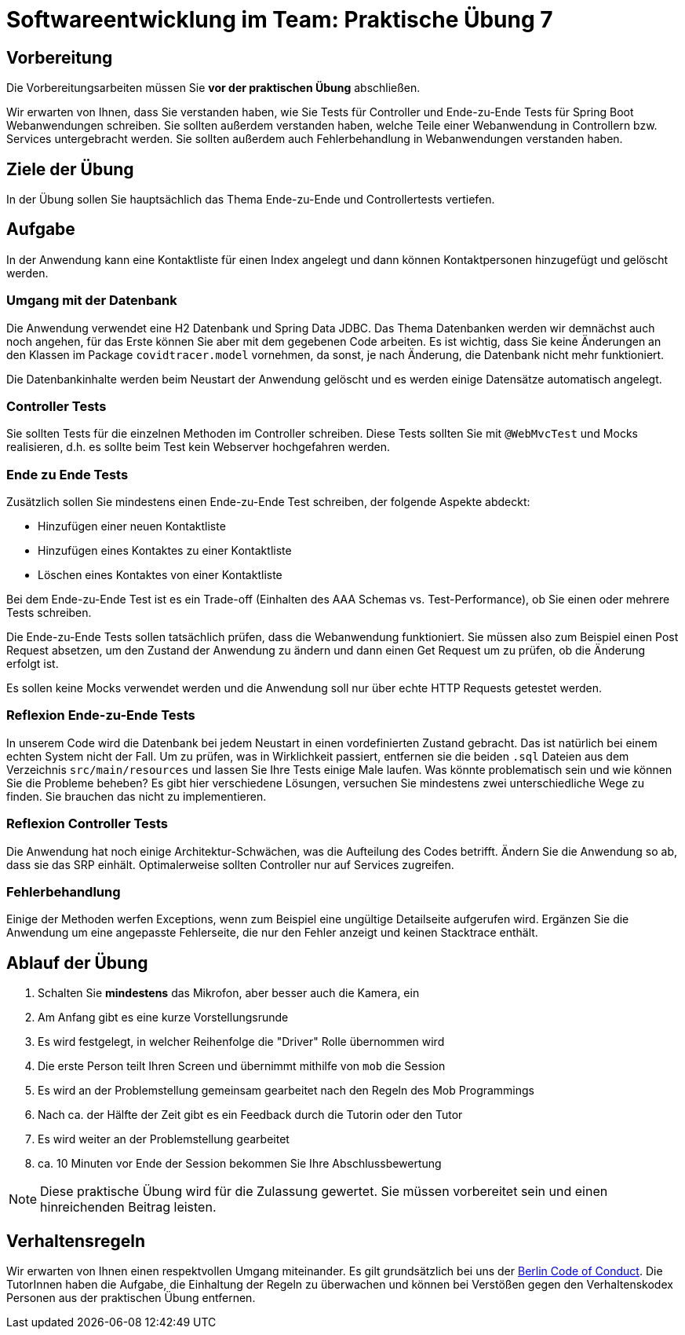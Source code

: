 = Softwareentwicklung im Team: Praktische Übung 7
:icons: font
:icon-set: fa
:experimental:
:source-highlighter: rouge
ifdef::env-github[]
:tip-caption: :bulb:
:note-caption: :information_source:
:important-caption: :heavy_exclamation_mark:
:caution-caption: :fire:
:warning-caption: :warning:
:stem: latexmath
endif::[]

== Vorbereitung 

Die Vorbereitungsarbeiten müssen Sie *vor der praktischen Übung* abschließen. 
 
Wir erwarten von Ihnen, dass Sie verstanden haben, wie Sie Tests für Controller und Ende-zu-Ende Tests für Spring Boot Webanwendungen schreiben. Sie sollten außerdem verstanden haben, welche Teile einer Webanwendung in Controllern bzw. Services untergebracht werden. Sie sollten außerdem auch Fehlerbehandlung in Webanwendungen verstanden haben. 

== Ziele der Übung

In der Übung sollen Sie hauptsächlich das Thema Ende-zu-Ende und Controllertests vertiefen.   

== Aufgabe

In der Anwendung kann eine Kontaktliste für einen Index angelegt und dann können Kontaktpersonen hinzugefügt und gelöscht werden. 

=== Umgang mit der Datenbank

Die Anwendung verwendet eine H2 Datenbank und Spring Data JDBC. Das Thema Datenbanken werden wir demnächst auch noch angehen, für das Erste können Sie aber mit dem gegebenen Code arbeiten. Es ist wichtig, dass Sie keine Änderungen an den Klassen im Package `covidtracer.model` vornehmen, da sonst, je nach Änderung, die Datenbank nicht mehr funktioniert.

Die Datenbankinhalte werden beim Neustart der Anwendung gelöscht und es werden einige Datensätze automatisch angelegt. 

=== Controller Tests 
Sie sollten Tests für die einzelnen Methoden im Controller schreiben. Diese Tests sollten Sie mit `@WebMvcTest` und Mocks realisieren, d.h. es sollte beim Test kein Webserver hochgefahren werden. 

=== Ende zu Ende Tests
Zusätzlich sollen Sie mindestens einen Ende-zu-Ende Test schreiben, der folgende Aspekte abdeckt: 

* Hinzufügen einer neuen Kontaktliste 
* Hinzufügen eines Kontaktes zu einer Kontaktliste
* Löschen eines Kontaktes von einer Kontaktliste 

Bei dem Ende-zu-Ende Test ist es ein Trade-off (Einhalten des AAA Schemas vs. Test-Performance), ob Sie einen oder mehrere Tests schreiben. 

Die Ende-zu-Ende Tests sollen tatsächlich prüfen, dass die Webanwendung funktioniert. Sie müssen also zum Beispiel einen Post Request absetzen, um den Zustand der Anwendung zu ändern und dann einen Get Request um zu prüfen, ob die Änderung erfolgt ist. 

Es sollen keine Mocks verwendet werden und die Anwendung soll nur über echte HTTP Requests getestet werden.

=== Reflexion Ende-zu-Ende Tests

In unserem Code wird die Datenbank bei jedem Neustart in einen vordefinierten Zustand gebracht. Das ist natürlich bei einem echten System nicht der Fall. Um zu prüfen, was in Wirklichkeit passiert, entfernen sie die beiden `.sql` Dateien aus dem Verzeichnis `src/main/resources` und lassen Sie Ihre Tests einige Male laufen. Was könnte problematisch sein und wie können Sie die Probleme beheben? Es gibt hier verschiedene Lösungen, versuchen Sie mindestens zwei unterschiedliche Wege zu finden. Sie brauchen das nicht zu implementieren.

=== Reflexion Controller Tests
Die Anwendung hat noch einige Architektur-Schwächen, was die Aufteilung des Codes betrifft. Ändern Sie die Anwendung so ab, dass sie das SRP einhält. Optimalerweise sollten Controller nur auf Services zugreifen. 

=== Fehlerbehandlung
Einige der Methoden werfen Exceptions, wenn zum Beispiel eine ungültige Detailseite aufgerufen wird. Ergänzen Sie die Anwendung um eine angepasste Fehlerseite, die nur den Fehler anzeigt und keinen Stacktrace enthält. 

== Ablauf der Übung

. Schalten Sie *mindestens* das Mikrofon, aber besser auch die Kamera, ein 
. Am Anfang gibt es eine kurze Vorstellungsrunde 
. Es wird festgelegt, in welcher Reihenfolge die "Driver" Rolle übernommen wird
. Die erste Person teilt Ihren Screen und übernimmt mithilfe von `mob` die Session
. Es wird an der Problemstellung gemeinsam gearbeitet nach den Regeln des Mob Programmings 
. Nach ca. der Hälfte der Zeit gibt es ein Feedback durch die Tutorin oder den Tutor
. Es wird weiter an der Problemstellung gearbeitet
. ca. 10 Minuten vor Ende der Session bekommen Sie Ihre Abschlussbewertung 

NOTE: Diese praktische Übung wird für die Zulassung gewertet. Sie müssen vorbereitet sein und einen hinreichenden Beitrag leisten. 

== Verhaltensregeln

Wir erwarten von Ihnen einen respektvollen Umgang miteinander. Es gilt grundsätzlich bei uns der https://berlincodeofconduct.org/de/[Berlin Code of Conduct]. Die TutorInnen haben die Aufgabe, die Einhaltung der Regeln zu überwachen und können bei Verstößen gegen den Verhaltenskodex Personen aus der praktischen Übung entfernen.   

